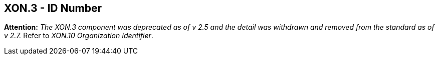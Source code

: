 == XON.3 - ID Number

*Attention:* _The XON.3 component was deprecated as of v 2.5 and the detail was withdrawn and removed from the standard as of v 2.7._ Refer to _XON.10 Organization Identifier_.

